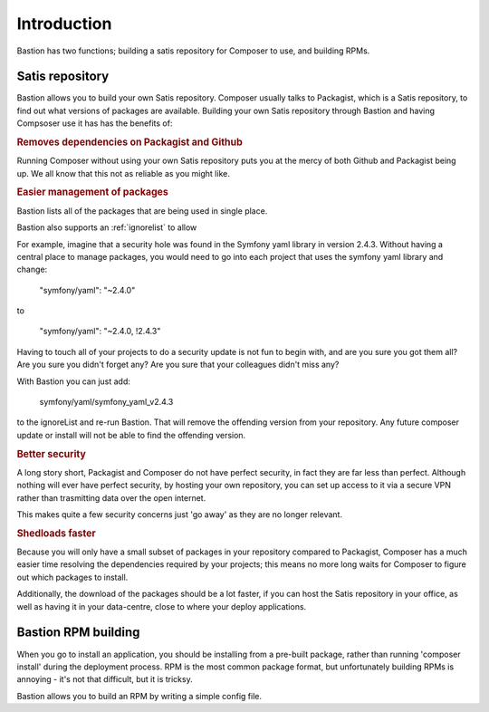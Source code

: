 Introduction
============

Bastion has two functions; building a satis repository for Composer to use, and building RPMs.

Satis repository
----------------

Bastion allows you to build your own Satis repository. Composer usually talks to Packagist, which is a Satis repository, to find out what versions of packages are available. Building your own Satis repository through Bastion and having Compsoser use it has has the benefits of: 

.. rubric::  Removes dependencies on Packagist and Github

Running Composer without using your own Satis repository puts you at the mercy of both Github and Packagist being up. We all know that this not as reliable as you might like.


.. rubric::  Easier management of packages

Bastion lists all of the packages that are being used in single place. 

Bastion also supports an :ref:`ignorelist` to allow 

For example, imagine that a security hole was found in the Symfony yaml library in version 2.4.3. Without having a central place to manage packages, you would need to go into each project that uses the symfony yaml library and change:

    "symfony/yaml": "~2.4.0"

to

    "symfony/yaml": "~2.4.0, !2.4.3"

 
Having to touch all of your projects to do a security update is not fun to begin with, and are you sure you got them all? Are you sure you didn't forget any? Are you sure that your colleagues didn't miss any?

With Bastion you can just add: 

    symfony/yaml/symfony_yaml_v2.4.3

to the ignoreList and re-run Bastion. That will remove the offending version from your repository. Any future composer update or install will not be able to find the offending version.

.. rubric::  Better security

A long story short, Packagist and Composer do not have perfect security, in fact they are far less than perfect. Although nothing will ever have perfect security, by hosting your own repository, you can set up access to it via a secure VPN rather than trasmitting data over the open internet.

This makes quite a few security concerns just 'go away' as they are no longer relevant.

.. rubric::  Shedloads faster

Because you will only have a small subset of packages in your repository compared to Packagist, Composer has a much easier time resolving the dependencies required by your projects; this means no more long waits for Composer to figure out which packages to install.

Additionally, the download of the packages should be a lot faster, if you can host the Satis repository in your office, as well as having it in your data-centre, close to where your deploy applications.


Bastion RPM building
--------------------

When you go to install an application, you should be installing from a pre-built package, rather than running 'composer install' during the deployment process. RPM is the most common package format, but unfortunately building RPMs is annoying - it's not that difficult, but it is tricksy.  

Bastion allows you to build an RPM by writing a simple config file.